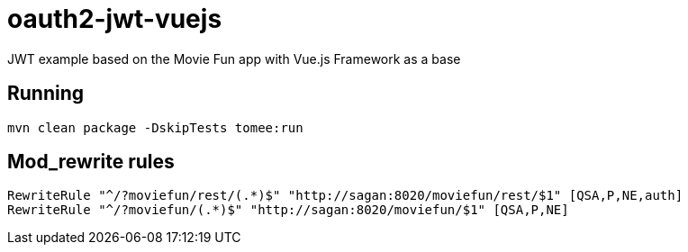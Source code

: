 = oauth2-jwt-vuejs

JWT example based on the Movie Fun app
with Vue.js Framework as a base

== Running

----
mvn clean package -DskipTests tomee:run
----

== Mod_rewrite rules

----
RewriteRule "^/?moviefun/rest/(.*)$" "http://sagan:8020/moviefun/rest/$1" [QSA,P,NE,auth]
RewriteRule "^/?moviefun/(.*)$" "http://sagan:8020/moviefun/$1" [QSA,P,NE]
----
